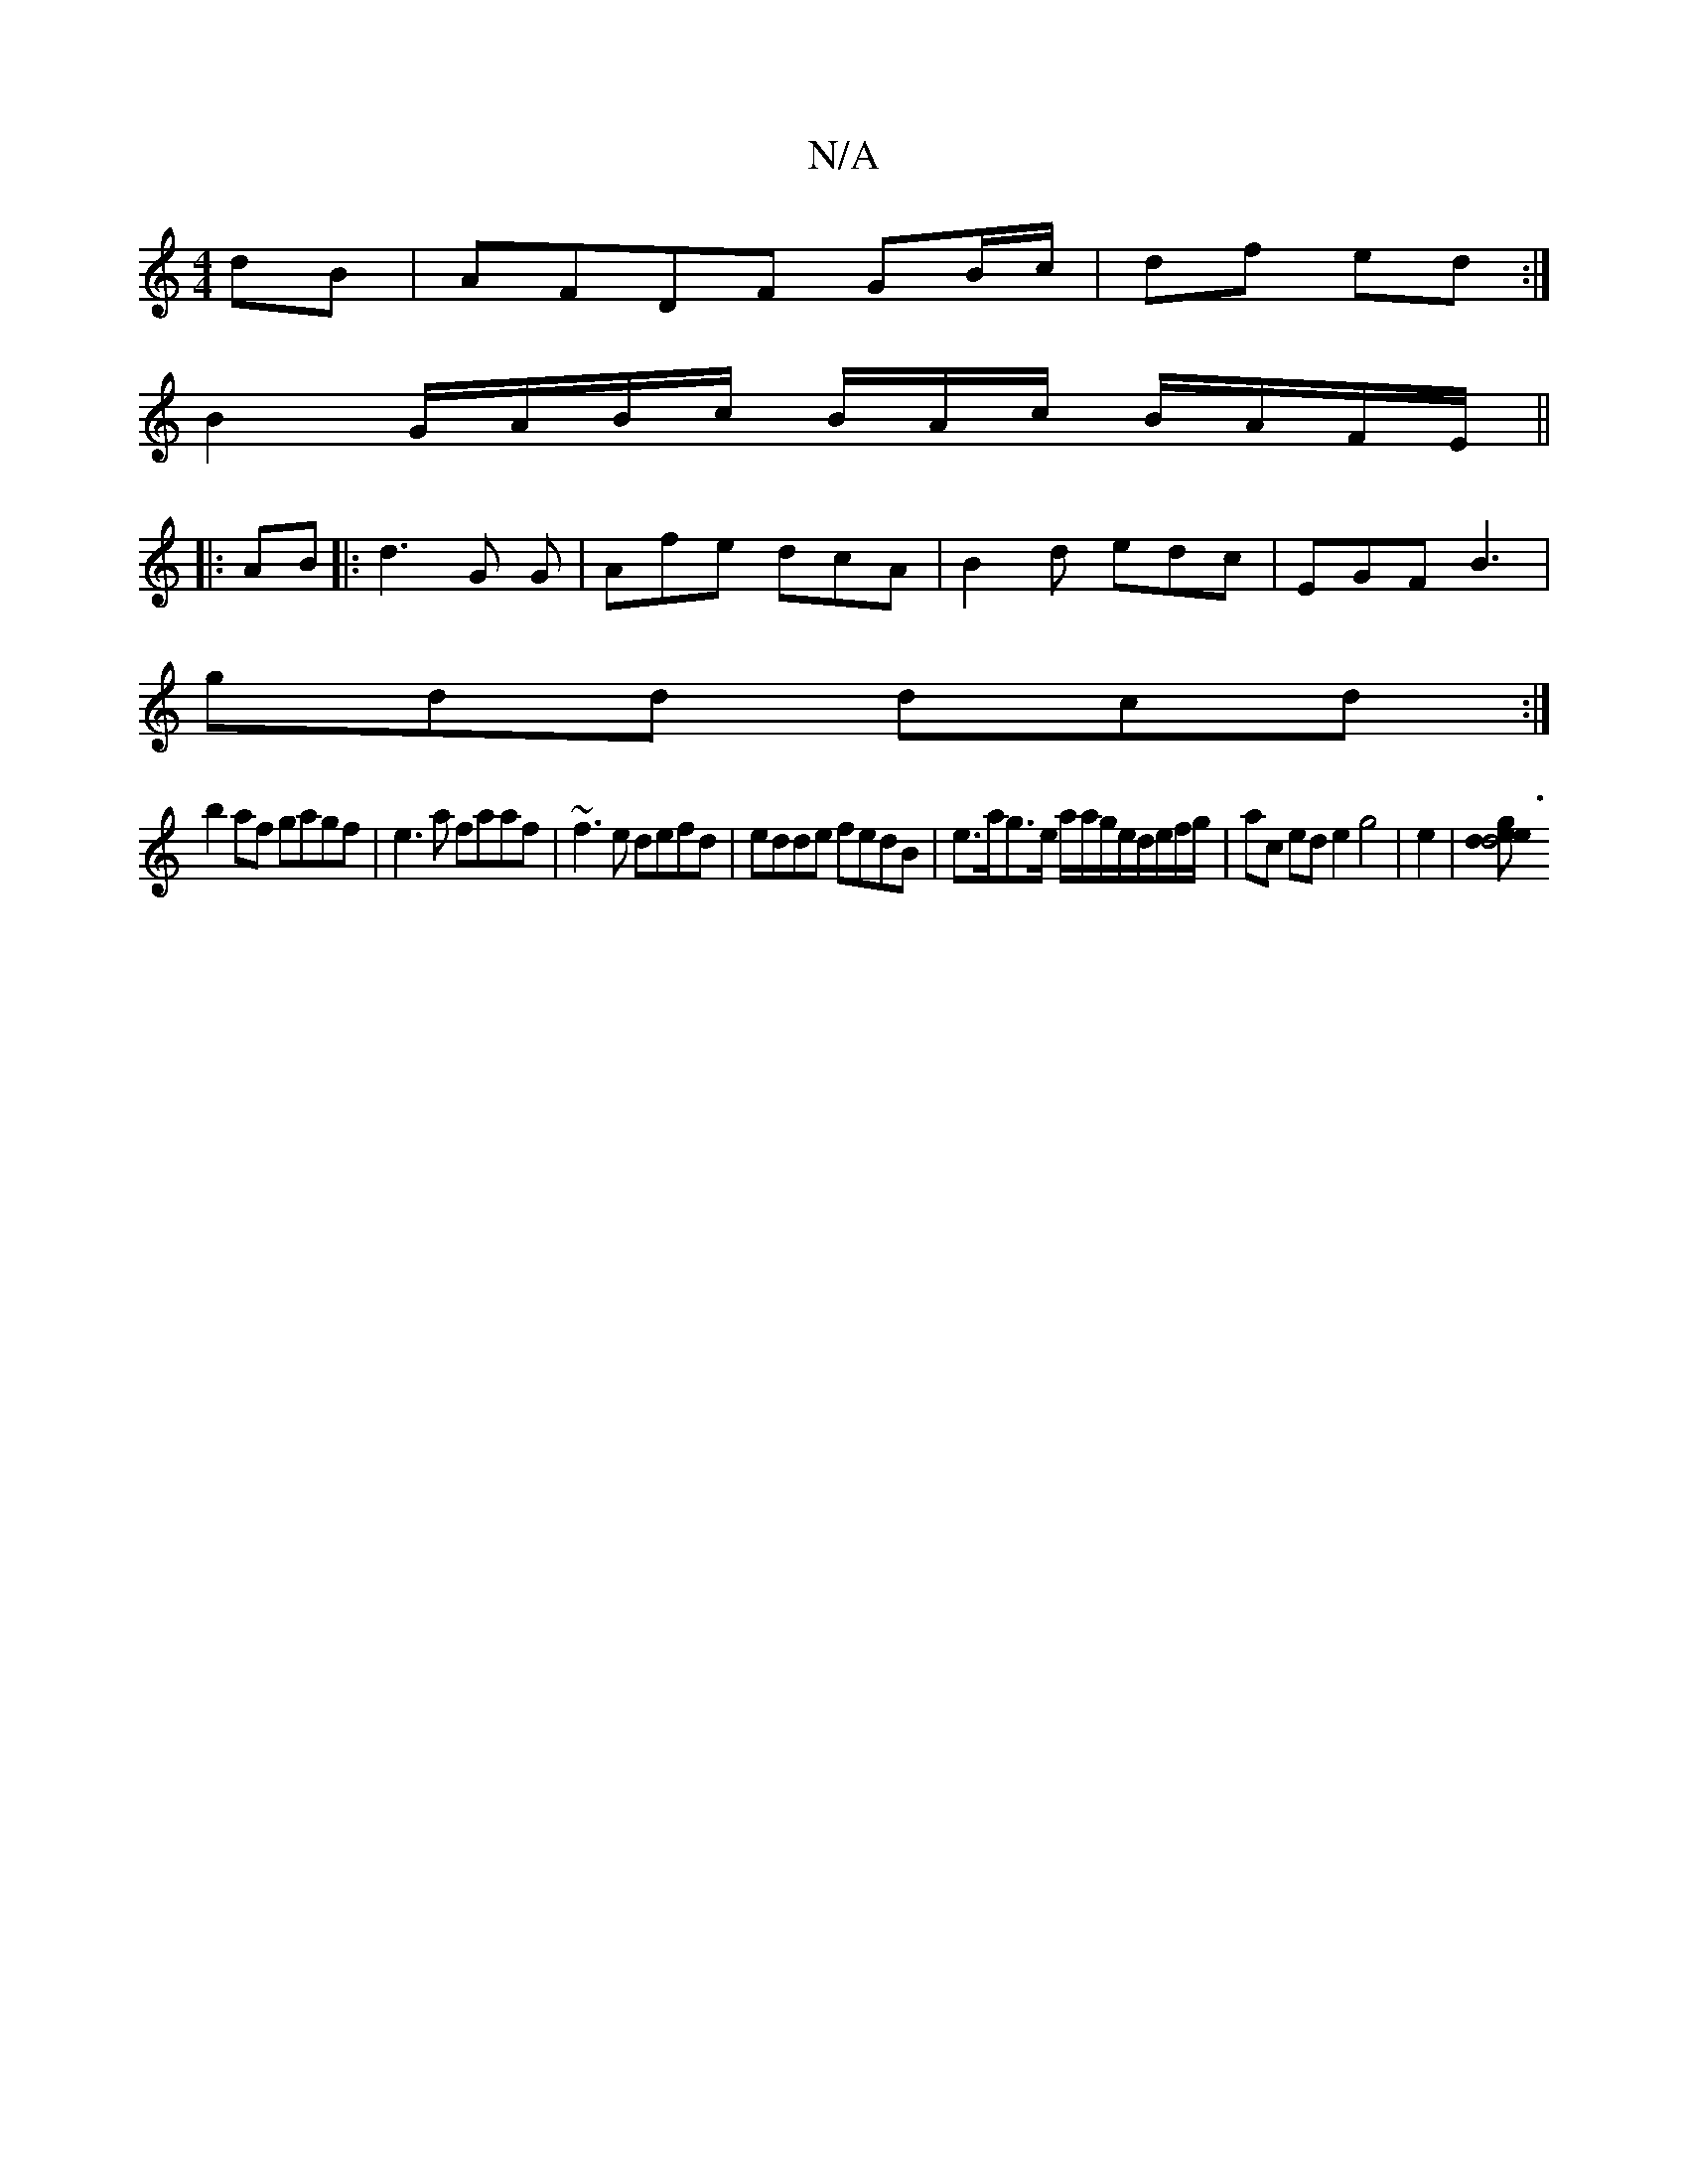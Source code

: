 X:1
T:N/A
M:4/4
R:N/A
K:Cmajor
dB|AFDF GB/c/|df ed:|
B2 G/A/B/c/ B/A/c/ B/A/F/E/ ||
K:
|: AB |: d3 G G|Afe dcA|B2d edc|EGF B3|
gdd dcd:|
b2af gagf|e3a faaf|~f3e defd|edde fedB|e>ag>e a/a/g/e/d/e/f/g/ | ac ed e2 g4|e2 |[dg3e2d4 e2|2